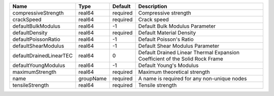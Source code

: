 

================================== ========= ======== ============================================================================ 
Name                               Type      Default  Description                                                          
================================== ========= ======== ============================================================================ 
compressiveStrength                real64    required Compressive strength                                                 
crackSpeed                         real64    required Crack speed                                                          
defaultBulkModulus                 real64    -1       Default Bulk Modulus Parameter                                       
defaultDensity                     real64    required Default Material Density                                             
defaultPoissonRatio                real64    -1       Default Poisson's Ratio                                              
defaultShearModulus                real64    -1       Default Shear Modulus Parameter                                      
defaultDrainedLinearTEC            real64    0        Default Drained Linear Thermal Expansion Coefficient of the Solid Rock Frame 
defaultYoungModulus                real64    -1       Default Young's Modulus                                              
maximumStrength                    real64    required Maximum theoretical strength                                         
name                               groupName required A name is required for any non-unique nodes                          
tensileStrength                    real64    required Tensile strength                                                     
================================== ========= ======== ============================================================================ 


